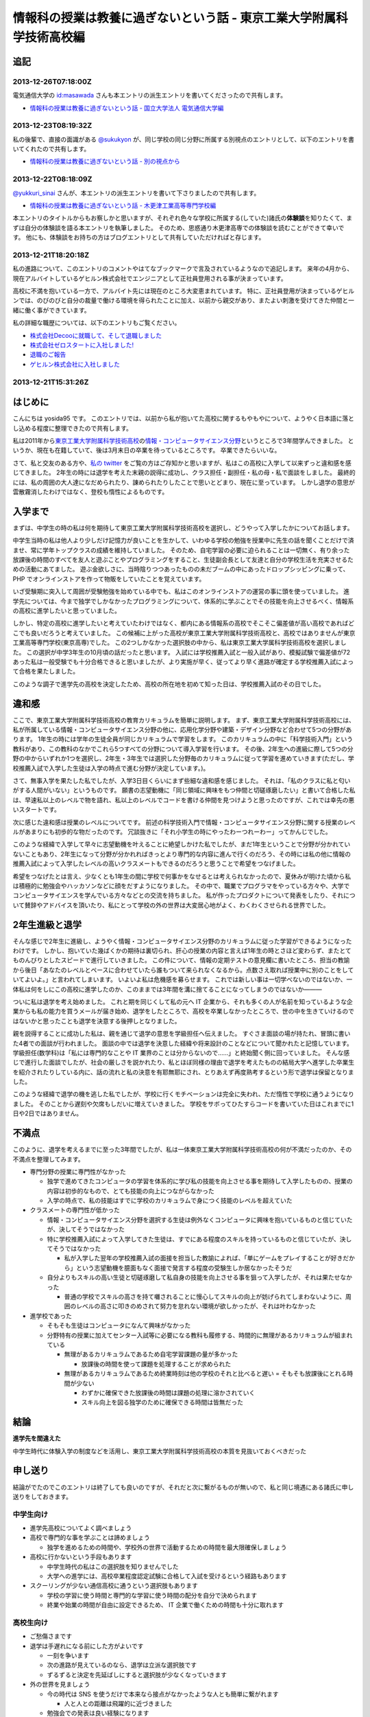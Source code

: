 情報科の授業は教養に過ぎないという話 - 東京工業大学附属科学技術高校編
=====================================================================

追記
----

2013-12-26T07:18:00Z
~~~~~~~~~~~~~~~~~~~~

電気通信大学の `id:masawada <http://blog.hatena.ne.jp/masawada/>`__ さんも本エントリの派生エントリを書いてくださったので共有します。

-  `情報科の授業は教養に過ぎないという話 - 国立大学法人 電気通信大学編 <http://masawada.hatenablog.jp/entry/2013/12/26/010357>`__

2013-12-23T08:19:32Z
~~~~~~~~~~~~~~~~~~~~

私の後輩で、直接の面識がある `@sukukyon <http://twitter.com/sukukyon>`__ が、同じ学校の同じ分野に所属する別視点のエントリとして、以下のエントリを書いてくれたので共有します。

-  `情報科の授業は教養に過ぎないという話 - 別の視点から <http://blog.monora.me/2013/12/%E6%83%85%E5%A0%B1%E7%A7%91%E3%81%AE%E6%8E%88%E6%A5%AD%E3%81%AF%E6%95%99%E9%A4%8A%E3%81%AB%E9%81%8E%E3%81%8E%E3%81%AA%E3%81%84%E3%81%A8%E3%81%84%E3%81%86%E8%A9%B1-%E5%88%A5%E3%81%AE%E8%A6%96%E7%82%B9/>`__

2013-12-22T08:18:09Z
~~~~~~~~~~~~~~~~~~~~

`@yukkuri\_sinai <http://twitter.com/yukkuri_sinai>`__ さんが、本エントリの派生エントリを書いて下さりましたので共有します。

-  `情報科の授業は教養に過ぎないという話 - 木更津工業高等専門学校編 <http://yukkurisinai.hatenablog.com/entry/2013/12/22/164847>`__

本エントリのタイトルからもお察しかと思いますが、それぞれ色々な学校に所属する(していた)諸氏の\ **体験談**\ を知りたくて、まずは自分の体験談を語る本エントリを執筆しました。
そのため、思惑通り木更津高専での体験談を読むことができて幸いです。
他にも、体験談をお持ちの方はブログエントリとして共有していただければと存じます。

2013-12-21T18:20:18Z
~~~~~~~~~~~~~~~~~~~~

私の進路について、このエントリのコメントやはてなブックマークで言及されているようなので追記します。
来年の4月から、現在アルバイトしているゲヒルン株式会社でエンジニアとして正社員登用される事が決まっています。

高校に不満を抱いている一方で、アルバイト先には現在のところ大変恵まれています。
特に、正社員登用が決まっているゲヒルンでは、のびのびと自分の裁量で働ける環境を得られたことに加え、以前から親交があり、またよい刺激を受けてきた仲間と一緒に働く事ができています。

私の詳細な職歴については、以下のエントリもご覧ください。

-  `株式会社Decooに就職して、そして退職しました </2012/09/03/211203.html>`__
-  `株式会社ゼロスタートに入社しました! </2012/10/13/222109.html>`__
-  `退職のご報告 </2013/07/31/223353.html>`__
-  `ゲヒルン株式会社に入社しました </2013/08/01/222538.html>`__

2013-12-21T15:31:26Z
~~~~~~~~~~~~~~~~~~~~

.. raw:: html

    <blockquote class="twitter-tweet" lang="en"><p lang="ja" dir="ltr">ホッテントリジェネレータで東京工業大学附属科学技術高等学校って入れたら東京工業大学附属科学技術高等学校は即刻滅亡すべきって出てきたから <a href="https://twitter.com/yosida95">@yosida95</a> はいますぐこれにタイトルを変えるべき</p>&mdash; DJ香風智乃 (@masawada) <a href="https://twitter.com/masawada/status/414416282985828352">December 21, 2013</a></blockquote>

    <script async src="//platform.twitter.com/widgets.js" charset="utf-8"></script>

はじめに
--------

こんにちは yosida95 です。
このエントリでは、以前から私が抱いてた高校に関するもやもやについて、ようやく日本語に落とし込める程度に整理できたので共有します。

私は2011年から\ `東京工業大学附属科学技術高校 <http://www.hst.titech.ac.jp/>`__\ の\ `情報・コンピュータサイエンス分野 <http://www.hst.titech.ac.jp/~ics/>`__\ というところで3年間学んできました。
というか、現在も在籍していて、後は3月末日の卒業を待っているところです。
卒業できたらいいな。

さて、私と交友のある方や、\ `私の twitter <https://twitter.com/yosida95>`__
をご覧の方はご存知かと思いますが、私はこの高校に入学して以来ずっと違和感を感じてきました。
2年生の時には退学を考えた末親の説得に成功し、クラス担任・副担任・私の母・私で面談をしました。
最終的には、私の周囲の大人達になだめられたり、諌められたりしたことで思いとどまり、現在に至っています。
しかし退学の意思が雲散霧消したわけではなく、登校も惰性によるものです。

入学まで
--------

まずは、中学生の時の私は何を期待して東京工業大学附属科学技術高校を選択し、どうやって入学したかについてお話します。

中学生当時の私は他人より少しだけ記憶力が良いことを生かして、いわゆる学校の勉強を授業中に先生の話を聞くことだけで済ませ、常に学年トップクラスの成績を維持していました。
そのため、自宅学習の必要に迫られることは一切無く、有り余った放課後の時間のすべてを友人と遊ぶことやプログラミングをすること、生徒副会長として友達と自分の学校生活を充実させるための活動にあてました。
遊ぶ金欲しさに、当時陰りつつあったものの未だブームの中にあったドロップシッピングに乗って、 PHP でオンラインストアを作って物販をしていたことを覚えています。

いざ受験期に突入して周囲が受験勉強を始めている中でも、私はこのオンラインストアの運営の事に頭を使っていました。
進学先については、今まで独学でしかなかったプログラミングについて、体系的に学ぶことでその技能を向上させるべく、情報系の高校に進学したいと思っていました。

しかし、特定の高校に進学したいと考えていたわけではなく、都内にある情報系の高校でそこそこ偏差値が高い高校であればどこでも良いだろうと考えていました。
この候補に上がった高校が東京工業大学附属科学技術高校と、高校ではありませんが東京工業高等専門学校(東京高専)でした。
この2つしかなかった選択肢の中から、私は東京工業大学属科学技術高校を選択しました。
この選択が中学3年生の10月頃の話だったと思います。
入試には学校推薦入試と一般入試があり、模擬試験で偏差値が72あった私は一般受験でも十分合格できると思いましたが、より実施が早く、従ってより早く進路が確定する学校推薦入試によって合格を果たしました。

このような調子で進学先の高校を決定したため、高校の所在地を初めて知った日は、学校推薦入試のその日でした。

違和感
------

ここで、東京工業大学附属科学技術高校の教育カリキュラムを簡単に説明します。
まず、東京工業大学附属科学技術高校には、私が所属している情報・コンピュータサイエンス分野の他に、応用化学分野や建築・デザイン分野など合わせて5つの分野があります。
1年生の時には学年の生徒全員が同じカリキュラムで学習をします。
このカリキュラムの中に「科学技術入門」という教科があり、この教科のなかでこれら5つすべての分野について導入学習を行います。
その後、2年生への進級に際して5つの分野の中からいずれか1つを選択し、2年生・3年生では選択した分野毎のカリキュラムに従って学習を進めていきます(ただし、学校推薦入試で入学した生徒は入学の時点で進む分野が決定しています。)。

さて、無事入学を果たした私でしたが、入学3日目くらいにまず些細な違和感を感じました。
それは、「私のクラスに私と匂いがする人間がいない」というものです。
願書の志望動機に「同じ領域に興味をもつ仲間と切磋琢磨したい」と書いて合格した私は、早速私以上のレベルで物を語れ、私以上のレベルでコードを書ける仲間を見つけようと思ったのですが、これでは幸先の悪いスタートです。

次に感じた違和感は授業のレベルについてです。
前述の科学技術入門で情報・コンピュータサイエンス分野に関する授業のレベルがあまりにも初歩的な物だったのです。
冗談抜きに「それ小学生の時にやったわーつれーわー」ってかんじでした。

このような経緯で入学して早々に志望動機を叶えることに絶望しかけた私でしたが、まだ1年生ということで分野が分かれていないこともあり、2年生になって分野が分かれればきっとより専門的な内容に進んで行くのだろう、その時には私の他に情報の推薦入試によって入学したレベルの高いクラスメートもできるのだろうと思うことで希望をつなげました。

希望をつなげたとは言え、少なくとも1年生の間に学校で何事かをなせるとは考えられなかったので、夏休みが明けた頃から私は積極的に勉強会やハッカソンなどに顔をだすようになりました。
その中で、職業でプログラマをやっている方々や、大学でコンピュータサイエンスを学んでいる方々などとの交流を持ちました。
私が作ったプロダクトについて発表をしたり、それについて賛辞やアドバイスを頂いたり、私にとって学校の外の世界は大変居心地がよく、わくわくさせられる世界でした。

2年生進級と退学
---------------

そんな感じで2年生に進級し、ようやく情報・コンピュータサイエンス分野のカリキュラムに従った学習ができるようになったわけです。
しかし、抱いていた幾ばくかの期待は裏切られ、肝心の授業の内容と言えば1年生の時とさほど変わらず、またとてものんびりとしたスピードで進行していきました。
この件について、情報の定期テストの意見欄に書いたところ、担当の教諭から後日「あなたのレベルとペースに合わせていたら誰もついて来られなくなるから。点数さえ取れば授業中に別のことをしていてよいよ。」と言われてしまいます。
いよいよ私は危機感を募らせます。
これでは新しい事は一切学べないのではないか、一体私は何をしにこの高校に進学したのか、このままでは3年間を溝に捨てることになってしまうのではないか―――

ついに私は退学を考え始めました。
これと期を同じくして私の元へ IT 企業から、それも多くの人が名前を知っているような企業からも私の能力を買うメールが届き始め、退学をしたところで、高校を卒業しなかったところで、世の中を生きていけるのではないかと思ったことも退学を決意する後押しとなりました。

親を説得することに成功した私は、親を通じて退学の意思を学級担任へ伝えました。
すぐさま面談の場が持たれ、冒頭に書いた4者での面談が行われました。
面談の中では退学を決意した経緯や将来設計のことなどについて聞かれたと記憶しています。
学級担任(数学科)は「私には専門的なことや IT 業界のことは分からないので……」と終始聞く側に回っていました。
そんな感じで進行した面談でしたが、社会の厳しさを説かれたり、私とほぼ同様の理由で退学を考えたものの結局大学へ進学した卒業生を紹介されたりしている内に、話の流れと私の決意を有耶無耶にされ、とりあえず再度熟考するという形で退学は保留となりました。

このような経緯で退学の機を逃した私でしたが、学校に行くモチベーションは完全に失われ、ただ惰性で学校に通うようになりました。
そのことから遅刻や欠席もしだいに増えていきました。
学校をサボってひたすらコードを書いていた日はこれまでに1日や2日ではありません。

不満点
------

このように、退学を考えるまでに至った3年間でしたが、私は一体東京工業大学附属科学技術高校の何が不満だったのか、その不満点を整理してみます。

-  専門分野の授業に専門性がなかった

   -  独学で進めてきたコンピュータの学習を体系的に学び私の技能を向上させる事を期待して入学したものの、授業の内容は初歩的なもので、とても技能の向上につながらなかった
   -  入学の時点で、私の技能はすでに学校のカリキュラムで身につく技能のレベルを超えていた

-  クラスメートの専門性が低かった

   -  情報・コンピュータサイエンス分野を選択する生徒は例外なくコンピュータに興味を抱いているものと信じていたが、決してそうではなかった
   -  特に学校推薦入試によって入学してきた生徒は、すでにある程度のスキルを持っているものと信じていたが、決してそうではなかった

      -  私が入学した翌年の学校推薦入試の面接を担当した教諭によれば、「単にゲームをプレイすることが好きだから」という志望動機を臆面もなく面接で発言する程度の受験生しか居なかったそうだ

   -  自分よりもスキルの高い生徒と切磋琢磨して私自身の技能を向上させる事を狙って入学したが、それは果たせなかった

      -  普通の学校でスキルの高さを持て囃されることに慢心してスキルの向上が妨げられてしまわないように、周囲のレベルの高さに叩きのめされて努力を怠れない環境が欲しかったが、それは叶わなかった

-  進学校であった

   -  そもそも生徒はコンピュータになんて興味がなかった
   -  分野特有の授業に加えてセンター入試等に必要になる教科も履修する、時間的に無理があるカリキュラムが組まれている

      -  無理があるカリキュラムであるため自宅学習課題の量が多かった

         -  放課後の時間を使って課題を処理することが求められた

      -  無理があるカリキュラムであるため終業時刻は他の学校のそれと比べると遅い
         = そもそも放課後にとれる時間が少ない

         -  わずかに確保できた放課後の時間は課題の処理に溶かされていく
         -  スキル向上を図る独学のために確保できる時間は皆無だった

結論
----

**進学先を間違えた**

中学生時代に体験入学の制度などを活用し、東京工業大学附属科学技術高校の本質を見抜いておくべきだった

申し送り
--------

結論がでたのでこのエントリは終了しても良いのですが、それだと次に繋がるものが無いので、私と同じ境遇にある諸氏に申し送りをしておきます。

中学生向け
~~~~~~~~~~

-  進学先高校についてよく調べましょう
-  高校で専門的な事を学ぶことは諦めましょう

   -  独学を進めるための時間や、学校外の世界で活動するための時間を最大限確保しましょう

-  高校に行かないという手段もあります

   -  中学生時代の私はこの選択肢を知りませんでした
   -  大学への進学には、高校卒業程度認定試験に合格して入試を受けるという経路もあります

-  スクーリングが少ない通信高校に通うという選択肢もあります

   -  学校の学習に使う時間と専門的な学習に使う時間の配分を自分で決められます
   -  終業や始業の時間が自由に設定できるため、 IT 企業で働くための時間も十分に取れます

高校生向け
~~~~~~~~~~

-  ご愁傷さまです
-  退学は手遅れになる前にした方がよいです

   -  一刻を争います
   -  次の進路が見えているのなら、退学は立派な選択肢です
   -  ずるずると決定を先延ばしにすると選択肢が少なくなっていきます

-  外の世界を見ましょう

   -  今の時代は SNS を使うだけで本来なら接点がなかったような人とも簡単に繋がれます

      -  人と人との距離は飛躍的に近づきました

   -  勉強会での発表は良い経験になります

      -  あと1年早ければ `CombConf <http://combconf.com/>`__ というものがありました
      -  `CombConf という IT カンファレンスを開催してきました #combconf </2012/12/25/064109.html>`__
      -  第2回はありません

   -  技術系のバイトはよい経験になります

免責
~~~~

なお、このブログエントリを真に受けた事によって生じた利益や不利益について私はもちろんあなたの周囲の誰も責任を取りません。
自分の進路における決定はすべて自分の責任の下に行なわれるべきです。
しかし、無責任な周囲による無責任な意見を積極的に聞いて自分自身で咀嚼した方がお得です。
あなたは自身が想像している以上に視野狭窄です。
周囲の意見を聞くことで、自分だけでは考えつかなかった選択肢がいくつも出現して裏ステージへ進める可能性が高まります。

私自身がひどい視野狭窄に陥っている可能性が高いので、周囲の意見を聞こうという自戒です。
よろしければ、このエントリや私の考え方についてご意見や反論などをください。

最後に
------

こういうエントリを書くと、専門ではない授業の重要性を説かれることになります(例: `No Title (近況報告) </2012/05/15/082821.html>`__ のコメント)。

私は、生涯学習の重要性や素晴らしさについては認識しているつもりですが、すでに自らの選択するべき職業について明確に自覚していて、手に職をつけるべきタイプの人間が義務教育を修了した後に専門的では無い事を意識的に、あるいは体系立てて学ぶ必要性やその重要性についてはいまいちピンときていません。
学びたいことや学ぶべきことについて、それを学ぶ必要が生じた時に生涯学習の一環として学べばよいと考えていることがその理由です。

そして、生涯学習を実践していくためには時間的な余裕や金銭的な余裕が必要だと思います。
それらの余裕を手に入れるには、一般にドカタのようなポジションではなく、専門的な技能を持った専門職である必要があり、またある程度の社会的地位が要るはずです。
つまり、社会人デビューする時にはすでに専門技能を有している必要があると考えます。

これまでに3つの会社で(アルバイトではありますが)エンジニアとして勤務してきた経験や、属するコミュニティで聞いてきた話、目の当たりにした出来事などによれば、技能を磨いていけばある程度の会社で専門職として勤務するところまでは到達できます。
従って、学生や生徒である期間に専門的では無い事を学ぶために自らの専門性を高めることを制限することは却ってよくないのでは無いでしょうか。

余談
----

はてなブログのエントリエディタにある文字数カウンタによれば、このエントリは6,271文字によって構成されているそうです。
400時詰め原稿用紙にして16枚分。
久しぶりにこれほどの長文を書きましたが、こんな長文を書いている時間があるのなら卒業に必要なレポートを書けよという話です。
